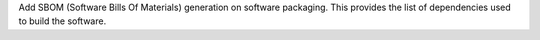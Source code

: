 Add SBOM (Software Bills Of Materials) generation on software packaging.
This provides the list of dependencies used to build the software.
